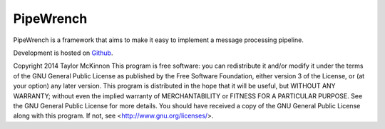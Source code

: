 PipeWrench |Build Status| |Coverage|
====================================

PipeWrench is a framework that aims to make it easy to implement a message processing pipeline.
        
Development is hosted on `Github <https://github.com/TokinT-Mac/PipeWrench.git>`_.

Copyright 2014 Taylor McKinnon This program is free software: you can 
redistribute it and/or modify it under the terms of the GNU General 
Public License as published by the Free Software Foundation, either 
version 3 of the License, or (at your option) any later version. This 
program is distributed in the hope that it will be useful, but WITHOUT 
ANY WARRANTY; without even the implied warranty of MERCHANTABILITY or 
FITNESS FOR A PARTICULAR PURPOSE.  See the GNU General Public License 
for more details. You should have received a copy of the GNU General 
Public License
along with this program.  If not, see <http://www.gnu.org/licenses/>.

.. |Build Status| image:: https://travis-ci.org/TokinT-Mac/PipeWrench.png?branch=master
   :target: https://travis-ci.org/TokinT-Mac/PipeWrench
   
.. |Coverage| image:: https://coveralls.io/repos/TokinT-Mac/PipeWrench/badge.png?branch=master 
   :target: https://coveralls.io/r/TokinT-Mac/PipeWrench?branch=master